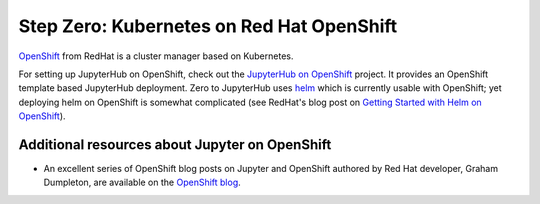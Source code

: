 .. _redhat-openshift:

Step Zero: Kubernetes on Red Hat OpenShift
------------------------------------------

`OpenShift <https://openshift.org/>`_ from RedHat is a cluster manager based on Kubernetes.

For setting up JupyterHub on OpenShift, check out the `JupyterHub on OpenShift <https://github.com/jupyter-on-openshift/jupyterhub-quickstart>`_
project. It provides an OpenShift template based JupyterHub deployment. Zero to JupyterHub uses
`helm <https://helm.sh>`_ which is currently usable with OpenShift; yet deploying helm on OpenShift
is somewhat complicated (see RedHat's blog post on `Getting Started with Helm on OpenShift <https://blog.openshift.com/getting-started-helm-openshift/>`_).

Additional resources about Jupyter on OpenShift
~~~~~~~~~~~~~~~~~~~~~~~~~~~~~~~~~~~~~~~~~~~~~~~

- An excellent series of OpenShift blog posts on Jupyter and OpenShift
  authored by Red Hat developer, Graham Dumpleton, are
  available on the `OpenShift blog <https://blog.openshift.com/tag/jupyter/>`_.
